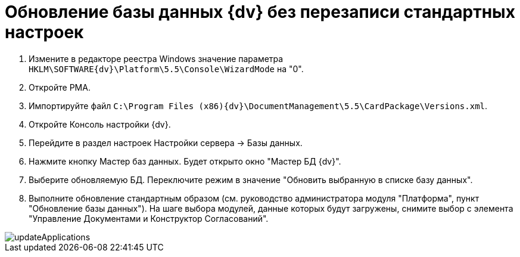 = Обновление базы данных {dv} без перезаписи стандартных настроек

. Измените в редакторе реестра Windows значение параметра `HKLM\SOFTWARE\{dv}\Platform\5.5\Console\WizardMode` на "0".

. Откройте РМА.

. Импортируйте файл `C:\Program Files (x86)\{dv}\DocumentManagement\5.5\CardPackage\Versions.xml`.

. Откройте Консоль настройки {dv}.

. Перейдите в раздел настроек Настройки сервера -&gt; Базы данных.

. Нажмите кнопку Мастер баз данных. Будет открыто окно "Мастер БД {dv}".

. Выберите обновляемую БД. Переключите режим в значение "Обновить выбранную в списке базу данных".

. Выполните обновление стандартным образом (см. руководство администратора модуля "Платформа", пункт "Обновление базы данных"). На шаге выбора модулей, данные которых будут загружены, снимите выбор с элемента "Управление Документами и Конструктор Согласований".

image::updateApplications.png[]